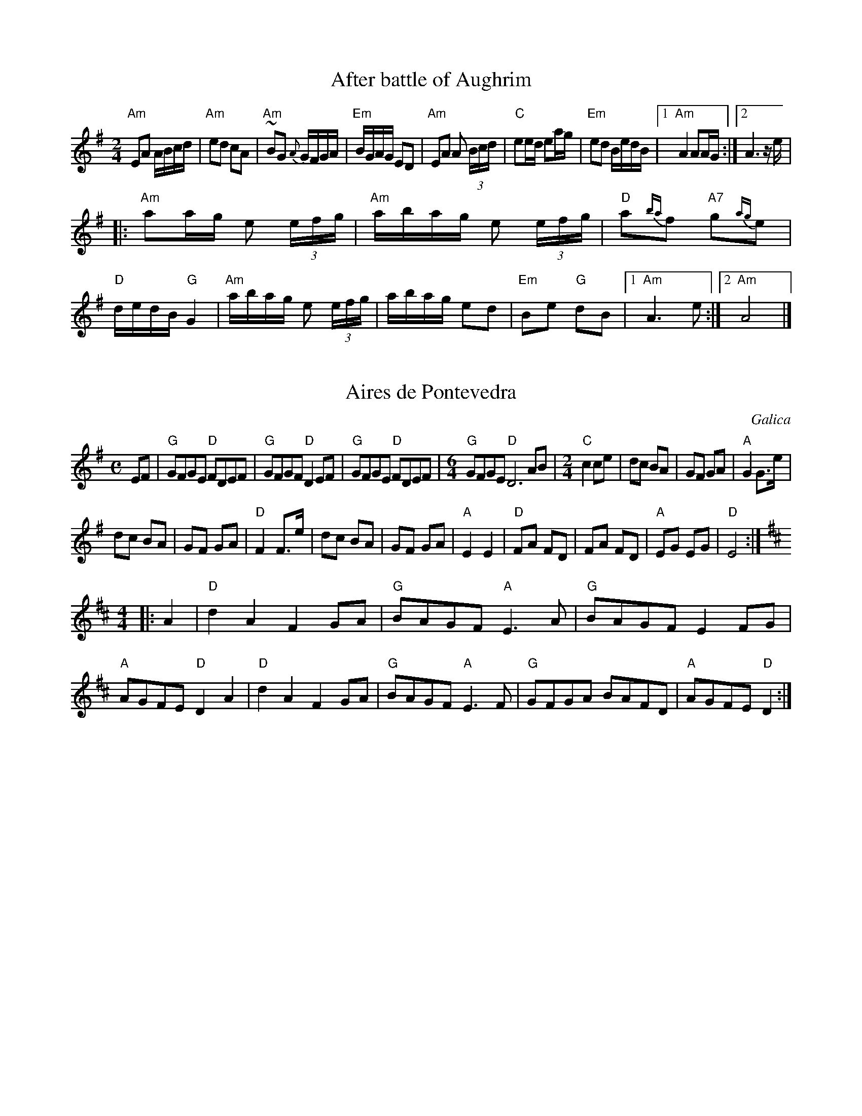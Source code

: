 
X:1
T:After battle of Aughrim
M:2/4
L:1/16
R:Polka
K:ADor
"Am"E2A2 ABcd|"Am"e2d2 c2A2|"Am"~B2G2 {A}GFGA|"Em"BGAG E2D2|"Am"E2A2 A2 (3Bcd|"C"e2ed e2ag|"Em"e2d2 BedB|1"Am"A4 A2AG:|2A6 ze|
|:"Am"a2ag e2 (3efg|"Am"abag e2 (3efg|"D"a2{ba}f2 "A7"g2{ag}e2|"D"dedB "G"G4|"Am"abag e2 (3efg|abag e2d2|"Em"B2e2 "G"d2B2|1"Am"A6e2:|2"Am"A8|]

X:1
T:Aires de Pontevedra
S:Leeds Session
R:reel
O:Galica
M:C
A:Galicia
K:Em
EF|"G"GFGE "D"FDEF|"G"GFGF "D"D2EF|"G"GFGE "D"FDEF|\
M:6/4
"G"GFGE "D"D6AB|\
M:2/4
L:1/8
"C"c2 ce|dc BA|GF GA|"A"G2 G>e|
dc BA| GF GA|"D"F2 F>e|dc BA|GF GA|"A"E2E2|"D"FA FD|FA FD|"A"EG EG|"D"E4:|
M:4/4
K:D
|:A2|"D"d2A2 F2GA|"G"BAGF "A"E3A|"G"BAGF E2FG|"A"AGFE "D"D2A2|\
"D"d2A2 F2GA|"G"BAGF "A"E3F|"G"GFGA BAFD|"A"AGFE "D"D2 :|

X:1
T:Alborada na aldea
T:XA 14
R:alborada
C:Tradicional
S:Música Tradicional Asturiana, (C) Tello & Tito. Asturies, 2001.
A:Asturies
G:Arrg.
Z:Métodu de Xuacu Amieva 14
M:3/8
L:1/8
Q:3/8=72
K:D
|: D>FA|ddd|d2 c|Acc|c3|Bc~B|A3-|A3|F>GA|BBB|B2 A|FAB|A2 ~A|GAG|F3-|F3 :|
|: ABA|F2 D|ABA|F3|DFA|ddd|c2 ~B|A3-|A2 A|d2 A|ABc|d A2|FAB|A2 ~A|GAG|F3-|F3 :|
X: 1
T: Are You Ready Yet?
M: 4/4
L: 1/8
R: reel
K: Emin
|:B2AF EGFE|FDFA dAFA|BAAF EGFE|FGFD ~B3A| |B2AF ~E3G|FDFA dAFA|BAAF EGFE|FGFD ~B3A:|
|:Beed ~e3z|gefa gfeg|fdBA ~B2fB|gBfB edBA| |Beed ~e3f|gefa ~g3z|bage aged|Bgfd ~e3z:|
|:BAGF ~G3B|dBAG FEDF|E2BA (3B^cd eg|e~f3 e2fe| |edBe dBAF|BAGF EFGA|BedB AcBA|GAFA E3z:|
X: 1
T: Arran Boat Song
M: 6/8
L: 1/8
R: jig
K: Edor
|:E3 FE2|B3 cd2|A3 FD2|A2 AF D2| |E3 FE2|B3 cd2|AF3 D2|1 E6:|2 E4 B2||
|:e3 fe2|g3 fe2|d2 dB G2|A2 AF D2| |1 e3 fe2|g3 fe2|dB3 d2|e6:| |2 E3 FE2|d3 BG2|AF3 D2|E6||

X:1
T:Banish Misfortune
M:6/8
L:1/8
R:jig
K:DMix
"D"f2d "C"cAG|"D"Add "C"cAG|"D"F2D DED|"D"FEF "C"GFG|"D"A3 cAG|"D"AGA "C"cde|"D"fed "Am"cAG|"G"Add "D"d2e:|
|:"D"f2d d^cd|f2a agf|"C"e2c cBc|"Am"e2f gfe|"D"f2g agf|"C"e2f gfe|"D"fed "Am"cAG|"G"Add "D"d2e:|
|:"D"f2g e2f|ded cdc|"D"A2A BAG|FAF GED|"C"~c3 cAG|"Am"AGA "C"cde|"D"fed "Am"cAG|"G"Add "D"d2e:|
X: 1
T: Muñeira De Barganaz
M: 6/8
L: 1/8
R: jig
K: Dmin
DEF|:DEF DEF|A2 AA AA|ABA GFE|FED DEF|
DEF DEF|A2 AA AA|ABA GFE|[1D3 DEF:|[2D3 AAA||
|:AFA dcB|A3 AAA|ABA GFE|F2 DA AA|AFA dcB|
A3 AAA|ABA GFE |[1 D3AAA:|[2D3 EFG||
|:AGA BAG|AGF AGF|GFE GFG|A3 EFG|
AGA BAG|AGF AGF|GFE GFE|[1D3 EFG:|[2D3 DEF||
DEF DEF|A2 AA AA|ABA GFE|FED DEF|
DEF DEF|A2 AA AA|ABA GFE|D3 DEF|
DEF DEF|A2 AA AA|ABA GFE|FED DEF|
DEF DEF|A2 AA AA|ABA GFE||
K:G
D2 z BBB|BAB dcB|c2 AA AA|AFA cBA|
B2 G BBB|BAB dcB|c2 AA AA|AFA cBA|
G3 BBB|BAB dcB|c2 AA AA|AFA cBA|
B2 G BBB|BAB dcB|c2 AA AA|AFA cBA||
K:D
G2 A DFA|dcB cBA|BAG AGF|EFG ABc|
dAF DFA|dcB cBA|BAG AGF|EAA GFE|
D2 A DFA|dcB cBA|BAG AGF|EFG ABc|
dAF DFA|dcB cBA|BAG AGF|EAA GFE||
K:Dm
D2 z A2 F|:D2 AA GF|E2 E AAA|ABA GFE|FED A2 F|
D2 AA GF|E2 EA AA|ABA GFE|[1D3 A2 F:|[2D2 z4||
D2 z BBB|BAB dcB|c2 AA AA|AFA cBA|
B2 G BBB|BAB dcB|c2 AA AA|AFA cBA|
G3 BBB|BAB dcB|c2 AA AA|AFA cBA|
B2 G BBB|BAB dcB|c2 AA AA|AFA cBA||
K:D
G2 A DFA|dcB cBA|BAG AGF|EFG ABc|
dAF DFA|dcB cBA|BAG AGF|EAA GFE|
D2 A DFA|dcB cBA|BAG AGF|EFG ABc|
dAF DFA|dcB cBA|BAG AGF|EAA GFE||
K:Dm
D2 z A2 F|:D2 AA GF|E2 E AAA|ABA GFE|FED A2 F|
D2 AA GF|E2 EA AA|ABA GFE|[1D3 A2 F:|[2D2 z4||
X: 1
T: Bushindre
M: 4/4
L: 1/8
R: reel
K: Gmaj
AAAd Aedc|AAAd Aedc|BGGB dGBd|1 cBcd ecce:|2 BccB cBce||!
|:cccA GAcG|AccA GAcG|BBBA GABd|^dee^d =dece:|!
|:^eAce AceA|ceGc eGce|dGBd GBdG|1 ^e=edc Bcde:|2 BccB cBcd||!

X: 1
T:Butterfly, The
M:9/8
L:1/8
Q:120
C:Traditional Arr. Diekoff
R:Slip Jig
N:Second in set with A Fig For A Kiss and Swallowtail Jig
N:Second in set with A Fig For A Kiss and Swallowtail Jig
Z:Donna Diekoff
K:G
|:"G"B2B {Bc}B2A G2A|"G"B2{Bc}B BAB "C"dBA|"G"B2B {Bc}B2A G2A|"G"B2d g2e "C"dBA:|!
|:"Em"B2E G2E"D" {FG}F2D|"Em"B2E G2E "D"{FG}FED|"Em"B2E G2E "D"{FG}F2D|"Em"B2^c d2B "D"AFD:|!
|:"Am7"{Bc}B2B e2f {ga}g3|"Am7"{Bc}B2e {ga}g2e "D"dBA|"Am7"{Bc}B2B e2f {ga}g2a|"Am7"{bc'}b2a {ga}g2e "D"dBA:|

X:1
T:Castle Kelly
R:reel
D:Oisin: Over the Moor to Maggie
Z:id:hn-reel-118
M:C|
K:Ador
A2cA ~A2cA|G2EG ~G2EG|A2cA GAcd|ecdB cAAG|A2cA ~A2cA|G2EG ~G2EG|A2cA GAcd|ecdB cA~A2:|
|:agec d2ed|cAGE ~G3a|agec d2cd|eaag ~a3f|gedc d2ed|cAGE G2EG|A2cA GAcd|1 ecdB cA~A2:|2 ecdB cAAG|]
X: 1
T: The Cat And The Dog
M: 9/8
L: 1/8
R: slip jig
K: Bmin
|: BBB BAB g2e | BBB BAB dBA | BBB BAB g2e | agf g2e dBA :|
Bee efe g2e | Bee efe dBA | Bee efe g2e | agf g2e dBA :| GGG BAB e2d | GGG BAB dBA | GGG BAB e2d | Bee efe dBA :|
B2a ged e2d | B2a ged edA | B2a ged e2d | Bee efe dBA | B2a ged e2d | B2a ged edA | BBB BAB g2e | agf g2e dBA |]
X: 1
T: Chloe's Passion
M: 9/8
L: 1/8
R: slip jig
K: Bmin
|:Bef gaf gee | Bef gee fdd | Bef gaf gee | fdd agf gee :|
|:BBB gfe gaa | BBB gfe fdd | BBB gfe gaa | fdd agf gee :|
|:BBB GBB AAA | BBB GBe Beg | fde faf gee | fdd agf gee :|
|:fge edB eee | fdd dBA BBB |1 fge edB ege | fdd agf gee :|2 ggg fga gee | ABd fdA BBB ||

X:1
T:Condon's Frolics
T:Castletown Conners
R:jig
H:Also played in Bdor, #346, or Edor, #356.
H:Sometimes played with 2nd part first.
D:Paddy Keenan: Port an Phiobaire
Z:id:hn-jig-154
M:6/8
K:Ador
eAB c2d|edc BAG|eAB c2d|e2d eag|eAB c2d|edc BAG|GBd gdB|ABA ABd:|
eaa efg|dec BAG|cBc dcd|e2d efg|eaa efg|dec BAB|GBd gdB|ABA ABd:|

X:1
T:Cooley's
T:Luttrell's Pass
C:Joe Mills, Galway (1938)
R:reel
D:Dubliners: 25 Years Celebration.
D:Noel Hill & Tony Linnane
D:Frankie Gavin & Paul Brock: Tribute to Joe Cooley
Z:id:hn-reel-48
M:C|
K:Edor
"Em"EBBA B2EB|~B2AB dBAG|"D"(3FED AD BDAD|(3FED AD "Bm"BAGF| "Em"EBBA B2EB|~B2AB defg|"D"afge dBAF|1 "Bm"DEFD "Em"E2ED:|2 "Bm"DEFD "Em"E2gf|
|:"Em"eB~B2 eBgf|eB~B2 gedB|"D"A2FA DAFA|~A2FA "Bm"defg| "Em"eB~B2 eBgf|eB~B2 defg|"D"afge dBAF|1 "Bm"DEFD "Em"E2gf:|2 "Bm"DEFD "Em"E2ED|]

X:1
T:Crabs in the skillet
O:Ireland
Z:id:dc-jig-26
M:6/8
R:jig
L:1/8
K:G
E|A3 e2G|A2B c2d|e=fe dcB|edc BAG|A3 e2G|A2B c2e|d^cd gfe|dBG G2:|
|:e|aba agf|gag gfe|def gfe|dBA A2e|aba agf|gag gfe|def gfe|dBG G2:|
|:E|A3 B3|c3 d3|e=fe dcB|edc BAG|A3 B3|c3 e3|d^cd gfe|dBG G2:|
X: 1
T: Cup of Tea
R: Reel
C: traditional Irish
Z: Frank Weber
D: 1977: Frankie Gavin & Alec Finn
D: 1989: Flap: One More Tune to Play
D: 1991: Dalriada Brothers: Farewell to Ireland (1991)
D: 1998: Kieran Hanrahan plays the Irish Tenor Banjo
D: 2000: Liz Carroll: Lost in the Loop
D: 2002: Martin Nolan: Bright Silver, Dark Wood
D: Comhaltas: Fionn Seisi�n 2;
N: Chords: | Em   | Em   | Em   | D   | Em   | Em   | G    | D    :||
N:         | D A7 | D Bm | D A7 | G D | D A7 | D G  | D A7 | G  D :||
N:         | D    | D    | D    | G D | D    | D Em | D G  | A7 D :||
L: 1/8
M: 4/4
K: E dor
"Em"BAGF GEEF | "Em"GEBE GE~E2 | "Em"BAGF GEEF |"D"GEAG FDD2 | "Em"BAGF GEEF | "Em"GEBE GE~E2 | "G"BAGF GABc | "D"dBAG FDD2 :|
K: D maj
"D"d2de "A7"fdec | "D"d2 (3efg "Bm"fB~B2 | "D"d2 (3efg "A7"fdec | "G"dBAG "D"FDD2 | "D"d2de "A7"fdec | "D"dfaf "G"g2fg  | "D"af (3gfe "A7"fdec | "G"dBAG "D"FDD2 :|
"D"FAdA FAdA | "D"FAdA GE~E2 | "D"FAdA FABc | "G"dBAG "D"FDD2 | "D"FAdA FAdA | "D"FAde "Em"fe~e2 | "D"fedc "G"dBAF | "A7"GBAG "D"FDD2 :|

X: 1
T: Danza del oso
T:Bear Dance
M: 2/4
L: 1/8
R: polka
K: Dmaj
|:BEE B/A/|BEE G/A/|BBAG|A3 G/A/|BB A/G/F|GG F/E/D|EG F/E/D|E4:|
|:E/F/G E/F/G|FDD2|E/F/G E/F/G|A3 G/A/|BB A/G/F|GG F/E/D|EG F/E/D|E4:|
X: 1
T: Ryan's
M: 9/8
L: 1/8
R: slip jig
K: Bmin
|:B3 BAB f2A| B3 BAB cBA|B3 BAB f2g|afd edB dBA:|
|:afd def g2f|afd dfe dBA|afd def g2e|fed edB dBA:|
X: 1
T: Dever The Dancer
M: 9/8
L: 1/8
R: slip jig
K: Emin
|BEE BEF G2A|BEE BAG FGA|BEE BEF G2A|Bcd ABG FED:|
|ded cAF G2A|{B}ded def gfe|ded cAF G2A|Bcd ABG FED:|

X:1
T:Drowsy Maggie
S:Eric Foxley
M:C|
R:Reel
L:1/8
K:EDor
"Em"~E2BE dEBE|"Em"~E2BE "D"AFDF|"Em"~E2BE dEBE|1"Em"BABc "D"dBAF:|2"Em"BABc "D"dAFA|
|:"D"d2fd "A7"c2ec|"D"defg "A7"afge|1"D"d2fd "A"c2ec|"G"BABc "D"dAFA:|2 "D"af"C#"ge "B"fd"A"ec|"G"BABc "D"dAFD|]

X:1
T:Fahey's
R:reel
M:4/4
L:1/8
S:Session playing
K:D
E2EF GFGA|Be^dB e2ef|gfeg fedB|1edBA GEFD:|2edBA GEE2|
|:Beee ^geee|~d2Ad BdAd|Beee ^geee|dcde fe ~e2|b2^ab BcdB|d2BA GEFD|E2EF GFGA|Be^dB e4:|

X:1
T:Finish polka
M:2/4
L:1/8
R:polka
K:Bm
B>B Bc|dB Bd|cA Ac|d/c/B/A/ BF|B>B Bc|dB B2|ef/e/ dc|B2B2:|
|:f>d df|ec cd|ef/e/ dc|Bc de|f>d df|ec cd|ef/e/ dc|B2B2:|

X: 1
T:Fisher's Hornpipe
M:4/4
L:1/8
C:Traditional
S:From J&D Donaldson, Bill Holmes
R:Hornpipe
Z:Donna Diekof
K:D
(3ABc|:"D"dAFD "G"GBAG|"D"FDEF "G"GBAG|"D"FDFD "A7"GBAG|"D"FDFA "A7"E2(3ABc| "D"dAFD "G"GBAG|"D"FDEF "G"GBAG|"D"ABcd "A7"cdec|1"D"d2f2 d2 (3ABc:|2"D"d2f2 d2 cd||
"A7"ecAc ecge|"D"fdAd fdaf|"A"ecAc ecgf|"E7"edcB "A"A2A2 | "G"BGDG BdcB|"D"AFDF AFdA|"G"BdcB "A7"AGFE|1"D"D2F2 D2 cd:|2"D"D2F2 D2 (3ABc||

X:1
T:The Gael
T:The last of Mohicans
M:6/8
L:1/8
R:march
K:DMix
B>BB g>fe | f>ed e>cA | B>BB g>fe | f>ed e>cA | d>^cd f>ef | a>ff f>ef | d>^cd f>ef | a>ff f>ef |
g>fg g>fg | a>gg g>fe | f>ef f>ef | a>ff f>ed | e>de e>de | g>fe B>ee | e>de e>de | g>fe f>ed | e6 :|

X:1
T:Galaicea
T:Galaecia
M:6/8
R:jig
K:D
BAB|"Em"G>FE BAB|G>FE E>DE|"C"F>GA A>GA|"Am"BGE BAB|"Em"G>FE BAB|G>FE E>DE|"C"F>GA "D"A>GF|
"Em"EGE BGB|"Em"G>FE BAB|G>FE E>DE|"C"F>GA A>GA|"Am"BGE BAB|"Em"G>FE BAB|G>FE E>DE|"C"F>GA "D"A>GF|
"Em"EGE BEB|"G"d>cB AFD|"C"E>FE BEB|"D"A>FD D>EF|"Em"EGE BGB|"G"d>cB AFD|"C"E>GE "D"F>DF|
"Em"E>GE BEB|"G"d>cB AFD|"C"E>FE BEB|"D"A>FD D>EF|"Em"EGE BEB|"G"d>cB AFD|"C"E>GE "D"F>DF|"Em"E3|]
X: 1
T: Gallagher's Frolics
C: traditional
Z: Frank Weber
N: gelernt von Marcus Eichenlaub, 2007
R: Double Jig
D: 1993: Martin Mulhaire, Seamus Connolly & Jack Coen: Warming Up
D: 1995: Na Connerys: The Session
D: 1995: Joe Burke & Andy McGann: The Funny Reel
D: 1997: Martin Hayes & Dennis Cahill: Lonesome Touch
D: 1999: John Whelan: Come to Dance
D: 1999: Peter & Matt Molloy with Eoin O'Neill: Doolin Point - Best of Diver' Nights 1992-1999
D: 2002: Moving Cloud: Chuckanandy
L: 1/8
K: E min
M: 6/8
D | "Em"~E3 GFE | "Em"BAB dBA | "Em"BdB BAB | "G"GFG "D"AFD | "Em"~E3 GFE | "Em"BAB dBA | "G"BAG "D"FAF | "Em"GEE E2 :||
d | "Em"e2f gfe | "Em"g2a bge | "D"d2e fed | "D"faf gfe | "Em"e2f gfe | "D"dfe dBA | "Bm"BAG "A"FAF | "Em"GEE E2 :||

X:1
T: Garech's wedding
M: 9/8
L: 1/8
R: slip jig
K: Emin
B|:~E3e2BG2B|A2AA2GA2B|~E3G2Be2f|1gfe fedB2e:|2gfe fede2f|
|:g2B BABg2e|f2A AGAf2a|1g2B BABg2e|fdd add fga :|2gfe fed efg|BcB AGFE2|]

X:1
T:Glass of Beer, The
S:Michael Hogan <Michael.Hogan@UNILEVER.COM>, Irtrad-L, 11/97
R:reel
D:Touchstone "The New Land"
M:C|
L:1/8
K:Bm %Se puede transportar hacia abajo manteniendo la tonalidad.
|:fB~B2 fBaB|fB~B2 e2de|fB~B2 ~f3e||1 dfaf e2de:|2 dfaf ~e3c |:~d3e ~f3e|defd edBA|~d3e ~f3e|1 dfaf ~e3c:|2 dfaf edba||
"Fine"[|fB~B2 fBaB|fB~B2 e2de|fB~B2 ~f3e|dfaf e2de|fB~B2 bBaB|fBeB fede|fB~B2 ~f3e|dfaf e4|]

X:1
T:Gravel walk
R:Reel
D:Paddy Glackin: Ceol ar an bhFidil le Paddy Glackin.
D:Matt Molloy: Stony Steps.
Z:The last part is sometimes singled. Cf Jenny's Chickens, #75
Z:id:hn-reel-60
M:C|
L:1/8
Q:1/4=200
K:G % A dorian
A2eA BAeA|A2eA BAGB|A2eA  (3Bcd ef|gedc BAGB:|
|:A2aA gAfA|A2eA BAGB|1 A2aA gAfa|gedc BAGB:|2 ABcd efga|gedc BAGB |:cAAG ~A3B|cA~A2 dBGB|cAAG A2ef|gedc BAGB:|
|:c2gc acgc|c2ec BAGB|c2gc acga|gedc BAGB| c2gc acgc|c2dc BAGB|1 ABcd efga|gedc BAGB:|2 Aa~a2 agef|gedc BAGB|]

X:1
T:Handsome Sally
R:reel
D:Matt Molloy: Stony Steps
Z:id:hn-reel-757
M:C|
K:Edor
~E2BE ~E2BE|~E2BE AFDF|~E2BE GBdB|1 AFDE FEED:|2 AFDE FEE2|
|:fedB ~A3z|fedB AFD2|~e3f gfef|1 dBAG FDD2:|2 dBAG FEDF|]

X:1
T:Harvest home
T:BF13.012
M:2/2
L:1/8
Q:160
S:J.Lishman(?)MS,c1825,Lakes,Browne Coll.
R:hornpipe
O:Inglaterra
A:Lakes
Z:vmp.Cherri Graebe.
K:D
(FE)|DAFA DAFA|defe dcBA|eAfB gBfB|edcB AGFE|DAFA DAFA|defe dcBA|eAfB gBec|d2g2d2:|
|:f2|eAAA fBBB|gBBB aBBB|eAfB gBfB|edcB AGFE|Addd cdec|Addd cdec|dfed cABc|"!"d2g2d2 ||
W:Last bar missing from ms. CGP. |]
X:2
T:The Home Ruler
M:4/4
L:1/8
R:hornpipe
Z:Devin McCabe
K:D
"D"D2FA DAFA | dfed "G"BcdB | "D"~A2AB AFDE | EFED BDAB| "D"D2FA DAFA | dfed "G"BcdB | "D"~A3B AFDF |1 E2D2 D2AF :|2 E2D2 D2 (3ABc |
|:"D"d2fA defg | "D"ad"G"bd "D"afed | "Em"efed BA (3Bcd | "D"f2ed "A7"BdAB |\
"D"d2fA defg | "D"ad"G"bd "D"afed | "Em"efed BAdB |1 "A7"AFEF "D"D2 (3ABc :|2 "A7"AFEF "D"D2AF |]

X:1
T:Branle des chevaulx
T:Horses bransle
T:Branle de los caballos
R:Bransle
M:16/2
L:1/4
K:G
G>ABBcBAcBAGFE2D2|G>ABBcBAcBAGFG2G2:|]|:dc/B/AA/B/cB/A/GBAGFGA2A2|
dc/B/AA/B/cB/A/GBAGGFG2G2:|]|:BA/G/BA/G/FGA2DEFGABAG|BA/G/BA/G/FGA2DEFGGFG2:|

X: 1
T: Humours Of Whiskey
M: 9/8
L: 1/8
R: slip jig
K: Bmin
|:"G"gfe "Bm"fBB fBB|"G"gfe "Bm"fBB "A"fga|"G"gfe "Bm"fBB fBB| "A"agf efd cBA:|
K:Dmaj
|:"D"d2e fdf "A"ecA|"D"d2e fed "G"gfe|"D"d2e fdf "G"efg| "A"agf efd cBA:|


X:1
T:I buried my wife and danced on top of her
M:6/8
L:1/8
R:jig
Z:id:hn-jig-88
K:Dmix
DED F2G|AdB cAF|~G3 cAG|~F3 GEA|DED F2G|AdB cAF|~G3 cAG|AFD D3:|
|:d2e fed|faf gfe|d2e fed|dcA dcA|d2e fed|faf gfe|dcA BAG|AFD D3:|

X: 1
T:Irish Washerwoman
M:6/8
L:1/8
Q:180
C:Traditional
S:OO 317
R:Jig
K:G
|:"G"BGG DGG|"G"BGB dcB|"Am"cAA FAA|"Am"cAc edc|\
"G"BGG DGG|"G"BGB dcB|"D"cBc Adc|1"G"BGG G2d/2c/2:|2"G"BGG G2f|
|:"G"gfg GBd|"G"gfg bag|"D"aff dff|"D"afa agf|\
"C"egg "G"dgg|"C"cgg "G"Bgg|"D"cBc Adc|1"D"BGG "G"G2f:|2"D"BGG "G"G2d/2c/2|

X:1
T:Italienischer Walzer
R:Waltz
S:K.Bauer CD Transkription?
Z:abc transcription Simon Wascher
N:please mail errors to simon.wascher@chello.at
M:3/4
L:1/8
K:Bm % transpuesto desde Gm
BA Bc de|f2d2B2|gf ef gb|f2d2B2|ed ce dc|dc Bd cB|1c2e2d2|c2c4:|2F2d2c2|B2B4|
|:fd Bf dB|fd Bf dB|gd Bg dB|gd Bg dB|F2FF/G/ AB|(3cBc (3dcd (3ede|1f2dcde|c2c4:|2d2dcBA|B2B4|]

X:1
T:Jackie Coleman's
R:reel
Z: id:dc-reel-143
M:C
L:1/8
K:D Major
B|"D"AFF2 EFDE|F2AF BFAF|"Em"E2BE dEBE|"A"ABde "G"fedB|"D"AFF2 EFDE|F2AF BFAF|"Em"E2BE dEBE|"A"ABde "D"fdd:|
e|"D"fddc dfag|fddc dfaf|"A"eA~A2 eAfA|eA~A2 efge|"D"fddc dfag|fddc dfaf|"G"g2gf gbag|"A"faeg "D"fdd:|
X: 1
T: Jenny Dang The Weaver
M: 4/4
L: 1/8
R: reel
K: Dmaj
|:dA (3AAA AFAB | dA (3AAA f2ef | dB (3BBB BABd | ABde faef:|
|:d2fd efge | defd e2dB | d2fd efge | aA (3AAA f2ef:|
X: 1
T: Jimmy Batty's
M: 4/4
L: 1/8
R: reel
K: Dmaj
|: dFFB AFEF | ~D2DF ADFA | BEEE Bdef | gefd edBc | dFFB AFEF | ~D3F ADFA | BEEE (3Bcd ef |1 gdec d2fe :|2 gdec ~d4 ||
|: ~A3B AF F2 | ABde ~f2ed | Beed ~e3f | ~g2fd ed (3Bcd | ~A2 AB AF ~F2 | ABdB ~f2ed | Beed BcdB |1 AFEF D2BD :|2 AFEF DFAB ||
X: 1
T: John O'Groat's House
M: 4/4
L: 1/8
R: reel
K: Amix
|:Adde ffed|cAeA cdeA|Adde fded|Adcd ecd2:|
agfa gbag|fdad cdea|agfa gbag|fded cdd2|\
agfa gbag|fdad cdec|Adde fded|Adcd ecd2||

X:1
T:John Ryan's
R:Polka
Z: id:dc-polka-14
M:2/4
L:1/8
K:D Major
"D"dd "G"B/c/d/B/|"D"AF AF|dd "G"B/c/d/B/|"D"AF ED|\
"D"dd "G"B/c/d/B/|"D"AF Ad/e/|fd "A7"ec|"D"d2 d2:|
"D"fd de/f/|"G"gf ed/e/|"D"fd A3/2d/|f(a "A7"a)>g|\
"D"fd de/f/|"G"gf ed/e/|"D"fd "A7"ec|"D"d2 d2:|
X: 286
T:Katyusha
C:anon.
O:Russia
Z:John Chambers
F:http://www.abc-notation.com/abcs/ka/katyusha-em/katyusha-em-1.abc
%Posted by Nov. 8th 1999 at ABC-users John Chambers in reply to Ian Hall (see above)
M:2/4
L:1/8
K:Bm
"Bm"B3c | d3B | dd cB | "F#7"c2F2 | c3d | e3c | ee dc | "Bm"B4 |: "Bm"f2"G"b2 | "D"a2"B7"ba | "Em"gg fe | "Bm"f2 B2 | "Em"zg2e | "Bm"f3d | "F#7"ee dc | "Bm"B4 :|

X: 1
T:Kid On The Mountain
M:9/8
L:1/8
Q:120
C:Traditional
S:O 85
R:Slip Jig
Z:Second in set with Rocky Road to Dublin
K:Em
|:"Em"EDE "D"FEF "Em"G2 F|"Em"EDE "D"BcA BGD|"Em"EDE "D"FEF "Em"G2 A|"D"BAG FAG FED:|
|:"G"BGB "D"AGF "G"G2 D|"G"GAB "D"dgf dBG|"G"BAB "D"AGF "G"G2 A|"D"BAG FAG FED:|
|:"Em"gfg eBe e2 f|"Em"gfg "D"efg afd|"Em"gfg efe e2 a|"D"bag fag fed:|
|:"Em"eBe e2 f gfg|"Em"eBe "D"efg  afd|"Em"eBe e2 f g2 a|"D"bag fag fed:|
|:"G"edB "D"dBA "G"G2 D|"G"GAB "D"dge dcA|"G"edB "D"dBA "G"G2 A|"D"BAG FAG FED:|

X:1
T:King of the Fairies
S:Kevin Briggs
M:C|
L:1/8
R:Set Dance
K:Em
B,2|"Em"EDEF GFGA|BcBA GFGA|BEE2 EFGE|"D"FGFE D2B,2|"Em"EDEF GFGA|BAGB "D"dedc|"Em"B2E2 "D"GFED|"Em"E6:|
|:B2|"Em"E2EF G2GA|"Em"B2B2 GFGA|"Em"B2E2 EFGE|"D"FGAF D2B,2|"Em"EDE"D"F "C"GFGA|"G"BAGB d2dc|"Em"B2E2 "D"GFED|"Em"E4 E2:|
B2|"Em"efed B2B2|"Em"efed B2g2|"D"fgaf d2g2|"D"fgaf d2ga|"G"b2gb "D/F+"a2fa|"Em"g2eg "D"f2df|"C"e2ef "B7"gfed|"C"e2ef "B7"g2g2|
"Em"efed B2B2|"Em"efed B2B2|"G"dcBA "Am"cBAG|"D7"FGAF D2EF|"G"GFGA BABd|"C"edef g2e2|"G"dcBA "B7"BAGF|"Em"E4 E2|]
X: 1
T: Ladies Pantalettes, The
M: 4/4
L: 1/8
R: reel
K: Gmaj
(3Bcd cA ~G3c|AF~F2 DF~F2|BdcA G2ge|fdcA BG~G2:|
fgaf g2fg|afag fdde|fgaf g2ag|fdcA BGG2| fgaf g2fg|~a3g fdde|~f3g ~a3g|fdcA d2cA|

X: 1
T: Ladies Step Up To Tea
M: 9/8
L: 1/8
R: slip jig
K: Ador
|:A2E EDE c2A|A2B c2d ecA|A2E EDE c2A|B2G G2B dBG :|
|:A2e e2d e2c|A2B c2d ecA|A2e e2d efg|B2G G2B dBG|\
A2e e2d e2c|A2B c2d efg|agf gfe dcB|def gfe dcB||


X:1
T:Lord Mayo
C:David Murphy
Z:Origianlly a harp tune. David Murphy was harper to Lord Mayo
E:12
I:speed 325
R:march
M:2/4
K:G
A2G2 A2B2|e4 edBd|e2A2 A2BA|GAGF E2D2|A2G2 A2Bd|e3f g3f|e3f gdBG|A8:|
|:a4 gega|b4 b2ag|e2d2 deg2|G3A G2E2|1 a4 gega|b4 b2ag|e2d2 deg2|a8:|2 A3B d3B|AGAB g4|e3f gdBG|A8|]
X: 1
T: Lumsden's Rant
M: 4/4
L: 1/8
R: reel
K: Amix
|:e|A2c2 BAAB|Acfc eeef|A2c2 BAAB|\
acBA BBBc|A2c2 BAAB|Acfc eeef|eaaf ecce|aAcB A3:|
|:e|a2A2 feef|Aacf eeef |a2A2feef|\
ecBA BBBe|a2A2 feef|Aacf eeef|eaaf ecce|aAcB A3:|
|:e|aAca aeef|aAca eeef|aAca aeef|\
ecBA BBBe|aAca aeef|aAca eeef|eaaf ecce|aAcB A3:|

X:1
T:Maggie in the woods
T:Knocknaborough Polka
M:2/4
L:1/16
C:Trad
R:Polka
K:D
|:G2D2 G3A|B2d2 e4|d2B2 BAGA|B2A2 A4|G2D2 G3A|B2d2 e4|d2B2 A2BA|G4 G4:|
|:g2f2 e2d2|e2f2 g2e2|d2B2 BAGA|B2A2 A4|g2f2 e2d2|e2f2 g2e2|d2B2 A2BA|G4 G4:|

X:1
T:Maggie's pancakes
T:The rainbow tune
R:reel
M:4/4
L:1/8
Q:1/4=200
K:D
fBB2 fgfe|dBAB GBdB|cAAd AAec|afdB ecAc|dBB2 fgfe|dBAB GBdB|cAdc ecA2|afec B4:|
|:f2dB GBdB|caec dBB2|f2dB GBdB|caec Bcde|fdd2 fgfe|dBAB GBdB|cAdA eAA2|afec B4:|
X: 1
T: Man of the House
T: Crossing the Shannon
C: traditional Irish
R: Reel
Z: Frank Weber
N: gelernt von Garifin CD
D: 1995: Arcady: Many Happy Returns
D: 1998: Anam: Riptide
D: 2002: Brendan Begley: It Could be a good Night yet - O�che go Maidean
D: 2003: The Chieftains: Further Down the Old Plank Road
D: 1998: Cian: Three Shouts from a Hill
D: 2003: Philip Duffy: Killin' Clocks
D: 1997: Garifin: Rough Land
D: 2004: Hugh & Colm Healy: Macalla na h�ige
D: 2007: Itchy Fingers: Out on the Ocean
D: 2002: Liz & Ivonne Kane: The Well-Tempered Bow
D: 1983: Paddy Keenan: Poirt An Phiobaire
D: 2004: Claire Keville, John Weir & Eithne Ni Dhonaile: An Tri is a Rian
D: 1998: Donal Lunny: Coolfin
D: 2000: Donal Lunny: Journey
D: 2008: Billy McComiskey: Outside the Box
D: 2004: John & Catherine McEvoy: The Kilmore Fancy
D: 1997: The Best of Joe and Antoinette McKenna
D: 1995: Na Connerys: The Session
D: 1996: Liam Connor & Lisa Aherne: The Awakening
D: 1995: James Kelly & Paddy O'Brien: Trad. Music of Ireland
D: 2000: Pat Connor: The Green Mountain
D: 1999: Tim O'Shea: Fair Dawning
D: 1999: Dale Russ & Finn MacGinty: North Amerikay
D: 1999: John Whelan: Come to Dance
D: 2003: Paddy Keenan & Tommy O'Sullivan: Irish Folk Festival 2003: The Road to Tradition
L: 1/8
K: E min
M: 4/4
"Em"E2BE GABG | "Em"~E2BE "D"AFDF | "Em"E2BE "C"GABc | "Bm"dBBA "Em"BEED :|
"Em"efge "D"fgaf | "C"gfed  "Bm"eBB2 | "Em"efge "D"fgaf | "C"gfed "Em"Beed |\
"Em"efge "D"fgaf | "A7"gfed  "D"efga | "G"bgaf "C"gfed | "Bm"eBBA "Em"BEED |]

X: 1
T:Mary Willie's
R:slide
M:6/8
L:1/8
K:D
|: A | "D"d2 e f2 e | dcd "Em"B2 B | "A7"g2 A cBA | "A"e2 A cBA |"D"d2 e f2 e | dcd "Em"B2 B | "A7"g2 A cBA | "D"d3 d2 :|*
|: A | "D"d2 e f2 a | baf a2 f | "A"e2 A cBA | e2 A cBA |"D"d2 e f2 a | baf a2 f | "A"e2 A cBA | "D"d3 d2 :|

X:1
T:Mayor Harrison's Fedora
R:reel
H:sometimes called "Major Harrison's Fedora", but Harrison was
H:Mayor of Chicago, not a Major.
D:Matt Molloy & Sean Keane: Contentment is Wealth
D:Donal Lunny: Live at the National Concert Hall.
Z:id:hn-reel-169
M:C|
K:Edor
GBEG B2AF|GFGA BdAG|FADF ADFA|d2cd BAGF|\
GBEG B2AF|GFGA BABc|dedB AGFA|1 GEFD ~E3F:|2 GEFD ~E3z||
|:Beed ~e3f|g2fg edBA|(3FGA Bc d2 (3ABc|dfaf gfed|\
Beed ~e3f|g2fg edBc|dedB AGFA|1 GEFD ~E3z:|2 GEFD ~E3F||
|:~G3F GABc|dAAG FAD2|Beed efge|fedf edBc|d3B ~A3F|GFEF GABc|dedB AGFA|GEFD ~E3F:|

X:1
T:Merry blacksmith
R:Reel
S:FTB 1/16, via EF
M:4/4
K:D
A2|"D"d2dA BAFA|"D"ABdA BAFA|"D"ABde "Bm"f2ed|"Em"Beed "A7"egfe|"D"d2dA BAFA|"D"ABdA BAFA|"G"ABde "A7"fdec|"D"dBAFD2:|
fg|"D"a2ag f2fe|"D"d2dA BAFA|"D"ABde "Bm"f2ed|"Em"Beed "A7"egfe|"D"abag fgfe|"D"d2dA BAFA|"G"ABde "A7"fdec|"D"dBAF D2:|

X:1
T: Mna na h-Eireann
T: Women of Ireland
M: 4/4
L: 1/8
R: barndance
K: Dmaj
"Em"EEF G d4|d"E"edc "A"E4|EF "Em"G2 FG E2|"A"E6 z2|"Em"EEF G d4|d"E"edc "A"E4|EF "G"G2 FG "A"A2|A6 z2|\
G"D"FA "Bm"D D4|z "Bm"DD d d4|e"G"fed BA B2|B6 AG|F"Em"E d4 de|"A"dcA "G"B4 E|E2 DC "D"D4||

X:1
T:Morning dew
C:Tradicional
O:Irlanda
R:Reel
Q:200
M:C
L:1/8
K:EDor
"Em"E2EB BAFD|EBEB "D"ADFD|"Em"E2EB BAFA|"Bm"BcdB "D"ADFA:|"Em"B2eB fBeB|"Bm"B2dB "D"ADFD|"Em"B2eB fBec|"Bm"dcdB "D"ADFA|"Em"B2eB fBeB|"Bm"B2dB "D"ADFA|
"Em"(3Bcdef "C"gfge|"Bm"dcdB "D"ADFA||"Em"B2GB FBEB|B2dB "D"ADFD|"Em"B2GB FBDB|"Bm"dcdB "D"ADFA|"Em"B2GB FBEB|B2dB "D"ADFA|"Em"BAGF "C"EFGA|"Bm"BcdB "D"ADFD|]
"Variación:"
"Em"E3B BAFA|"Em"EBEB "D"AGFD|"Em"E3B BAFA|1"G"BddB "D"AGFD:|2"G"BddB ADFA||"Em"B2eB fBeB-|B2dB "D"ADFA|"Em"B2eB fBeB|"G"dcdB "D"ADFA|
"Em"B2eB fBeB-|B2dB "D"ADFA|"G"(3Bcdeg "D"fdec|"Bm"dcdB ADFA|:"Em"BAGF EFGA|BEGB "D"ADFA|"Em"BAGF EFGA|1"G"BddB "D"ADFA:|2"G"BcdB "D"AGFD|]
"Variación:"
B2EB GBEB|1~B2EB GBEB|BcdB ADFA:|2BAGF EFGA|BcdB ADFA|:~E3B BAFD|~E3B ADFD|~E3B BAFA|BcdB ADFA:|
|:B2eB fBeB|~B2dB ADFA|1B2eB fBeB|dcdB ADFA:|2(3Bcdeg fdec|dcdB ADFA|]
"Variación:"
BEGF EFGA|BEGB ADFA|1BEGF EFGA|BAdB ADFA:|2BAGF EFGA|BAdB ADFD|:~E3B BAFD|EBGB ADFD|
~E3B BA(3FAc|1BAdA ADFD:|2BAdB ADFA||:B2eB fBeB|~B2dB ADFA|1Bdeg fdec|dcdB ADFA:|2(3Bcdeg fdec|dcdB ADFA|]

X:1
T:Morrison's
T:Stick Across the Hob, The
R:jig
Z:id:hn-jig-30
M:6/8
K:Edor
~E3 ~B3|EBE AFD|~E3 BAB|dcB AFD|~E3 BAB|EBE AFD|~G3 FGA|dAG FED:|
Bee fee|aee fed|Bee fee|a2g fed|Bee fee|aee fed|gfe d2A|BAG FED|
Bee fee|aee fed|Bee fee|faf def|~g3 gfe|def g2d|edc d2A|BAG FED|]
"Variaciones de la 1ª parte:"
EBE BEB|EBE AFD|EDE BAB|dcB AFD|EBE BEB|EBE AFD|~G3 FGA|dAG FED:|
~E3 ~B3|~E3 AFD|~E3 BAB|dcB AFD|~E3 BAB|~E3 AFD|~G3 FGA|dAG FED:|

X:1
T:Mother's Delight
R:reel
N:PARECIDA A LA VERSIÓN DE FLEADH
S:Paul O'Shaughnessy
Z:Juergen.Gier@post.rwth-aachen.de
M:C|
L:1/8
K:EDor
"Em"G2GE "D"~A3F|"Em"GFGA "D"AFDF|"Em"Eeed efgf|efde "Bm"BcdB|"Em"Beed BABc|"D"dcdA "Bm"FDDF|"Em"Eeed BABc|"D"dBAF "Em"FEEF:|
|:GBeB GEEG|"D"FAdA "Bm"FDDF|"Em"GBeB GEEG|"Bm"FEDF "Em"EDEF|GBeB GEEG|"D"FAdA "Bm"FDFD|"Em"GBAF GFED|"G"DGFG "Em"EDEF:|

X:1
T:Mrs. Crotty's Christening
R:reel
D:John Williams
Z:id:hn-reel-756
M:C|
K:D
d3A BAFA|~A2dA BAFA|BEED E4|(3Bcd ef gfef|dedA BAFA|~A2dA BAFA|BEED E4|1 (3Bcd ef d4:|2 (3Bcd ef d2Ad|
|:d2Ad d2Ad|d2ef gecA|d2Ad d2FA|1 B2AF GFEF:|2 B2AF E4|]

X:1
T:Muiñeira de Chantada
C:Tradicional
O:Galicia
M:C
L:1/8
R:muiñeira
K:D
N: ad libitum
A8|d/c/B/A/ c/B/A/G/ B/A/G/F/ A/G/F/D/|G/F/E/D/ F/E/D/C/ E/D-HD2 A/||
M:6/8
K:F
|:D3 EFG|A3- A2A|BGA B2A|A3 E3|E3 FGA|B3- BAG|ABA GFE|F2E D2A|
D3 EFG|A3- A2A|BGA d2c|c3 B3|B^cd E2d|d3 A3|ABA GFE|1D3-D2A:|2D3 d2c|
K:D
|:A2B c2A|B3 A2G|E2F G2A|F2D d2c|A2B c2A|B3 A2G|E2F G2A|1D3 d2c:|2D3- DdA|
|:c2B2FD|B2A2FD|A2G2DC|B2A2dA|c2B2FD|B2A2FD|A2G2EF|1D3- DdA:|2D6|]

X:1
T:Muiñeira de Lugo
R:muiñeira
O:Galicia
B:Xose Luis Foxo- Os segredos da Gaita
Z:Transcrito por Antonio-Nil
C:Trad.
M:6/8
K:AMix
dc |:A4dc|A4dc|A>BA G>FG| B2A2dc| A4dc|A4dc| A>BA G>FE |1 D4dc :|2 D3F2F||
|:F2GA>GF|E3G2G|G2ABAG|F3F2F|F2GA>GF|E3G>AG |F>GF E>FE |1 D3F2F :|2 D2 |]
X: 1
T:Muineira De Poio
M:6/8
L:1/8
R:jig
K:Cmaj
f|fef d2f|ede c2e|dBd cAc|dBG G2e:|
|:fef d2f|ede ~c3|~d3 cAc|dBG G3:|
fef Acf|ede Gce|dBd cAc|dBG G3||
K:Gmaj
|:ced Bdc|AcB ~G3|dBd cBc|dBG ~G3|ced Bdc|AdB G3|edB dcA|G3 G3:|
|:cAF FAF|dBG GFG| edB dcF|A2G GBG|cAF FAF|dBG GFG|edB dcA|G3 GBG:|
X: 1
T:Muineira De Poio
M:6/8
L:1/8
R:jig
K:Gmaj
c|cBc A2c|BAB G2B|AFA GEG|AFD D2B
%Warning : No repeat expected, found :|
:|
|:cBc A2c|BAB ~G3|~A3 GEG|AFD D3:|
cBc EGc|BAB DGB|AFA GEG|AFD D3||
K:Dmaj
|:GBA FAG|EGF ~D3|AFA GFG|AFD ~D3|GBA FAG|EAF D3|BAF AGE|D3 D3:|
|:GEC CEC|AFD DCD| BAF AGC|E2D DFD|GEC CEC|AFD DCD|BAF AGE|D3 DFD:|
X: 1
T: Muineira De Poio
M: 6/8
L: 1/8
R: jig
K: Fmaj
B|BAB G2B|AGA F2A|GEG FDF|GEC C2A||:BAB G2B|AGA ~F3|~G3 FDF|GEC C3:|BAB DFB|AGA CFA|GEG FDF|GEC C3||
K: C
|:FAG EGF|DFE ~C3|GEG FEF|GEC ~C3|FAG EGF|DGE C3|AGE GFD|C3 C3:|
|:FD=B, =B,D=B,|GEC C=B,C| AGE GF=B,|D2C CEC|FD=B, =B,D=B,|GEC C=B,C|AGE GFD|C3 CEC:|

X:1
T:Muiñeira do Areal
S:E.P.Band
R:muiñeira
O:Galicia
M:6/8
A:Galicia
K:G
GBd|cAF FAe|dBG GBg|fdf ece|dBG GBd|cAF FAe|dBG GBg|fed cBA|1 G3:|2g6|z6|z3|:GBd|g2ge fgf|
e2e cde|f2f efe|e2 d4|d6|z3:|Bcd|e2e ded|c2A f2e|ded cBc|e2 d4|d6|z3Bcd|e2e ded|c2A f2e|ded cBA|G3|]

X:1
T:Musical Priest, The
T:El cura músico
R:reel
D:Matt Molloy: Stony Steps.
Z:id:hn-reel-44
M:C
K:Bm
FBBA BcdB|cBAf ecBA|FBBA BcdB|1 cBAc ~B3A:|2 cBAc ~B3c|
|:d2dc dfed|(3cBA eA fAeA|dcBc defb|afec ~B3c:|
|:dB~B2 bafb|afec ABce|dB~B2 bafb|1 afec ~B3c:|2 afec ~B3A|]

X:1
T:O'Keefe's polka
R:polka
O:Ireland
M:2/4
K:Bm
Bc|\
d2B2 b2B2|d2e2 fafe|1 d2B2 b2B2|cBAc e2fe :|2\
d3e fed2|B6 ::
d2|\
f2af b2a2|f2e2 fafe|1 d2B2 b2B2|1 cBAc e2 :|2\
d3e fed2|B6 :|

X:22
T:O'Keefe's
Z: id:dc-slide-23
R:slide
M:6/8
L:1/8
K:A Dorian
A2e e2d|BAB d2B|A2e e2d|B2G GAB|A2e e2d|BAB d3|BAB d2e|B2A A3:|
|:e2a a2b|a2g e2d|e2a a2b|a2g e2f|g3 gfe|dBA G3|BAB d2e|B2A A3:|


X: 1
T: Old Favourite, The
M: 6/8
L: 1/8
R: jig
K: G
B3 BAB|dBA G2B|ded d2 B|ded B3|B3 BAB|dBA G2B|ded cBA|1 G3 G2A:|2 G3 GBd|
|:~g3 ~f3|~e3 edB|ded d2 B|ded B2d|~g3 ~f3|~e3 edB|ded dBA |G3 GBd:|
"variaciones:"
B3 BAB|dBA ~g2B|ded ded|ded B2A|B3 BAB|dBA G2B|ded cBA|1 G3 GAA:|2 G3 GBd|
|:~g3 ~f3|~e3 edB|ded ded|ded B2d|~g3 ~f3|~e3 edB|1dge dBA |G3 GBd:|2 G3 GAA||

X:1
T:O son do ar
C:Bieito Romero Copo
O:Galicia, España
R:jig
Z:Transcrito por Manuel Domínguez López desde fotocopia del original
M:6/8
L:1/8
Q:138
K:D
"Em"G>FG "D"A>GA|"G"B>AG "Em"E>GB|"D"d>ed "A"c>dc|"Bm"c>BA BEF|"Em"G>FG "D"A>GA|"G"B>AG "Em"E>GA|"B"G>FE "D"D>EF|"Em"E3EF:|
|:"Em"E2F "D"D2"D/B"F|"Em"E>FG "D"A>GF|"Em"E2F "D"D2"D/B"F|"Em"FE>"D"D "Ebm"E B/A/G/F/|"Em"E2F "D"D2"D/B"F|"Em"E>FG "D"A>GF|"Em"G>FE "D"F>E"D/B"D|"Em"E4"Em"B/A/G/F/:|
|:"Em"E2F "D"D2"D/B"F|"Em"E>FG "D"A>GF|"Em"E2F "D"D2"D/B"F|"Em"FE>"D"D "Ebm"E B/A/G/F/|"Em"E2F "D"D2"D/B"F|"Em"E>FG "D"A>B=c|"Em"B>AG "Db"F>G"D/B"F|"Em"E6:|
|EFG EFG|BGE BGE|DEF DEF|AFD AFD|EFG EFG|BGE BGE|B=cB AGF|ABA GFE|GAG FED|FGF E3|
|E2F G2A|BGE BGE|D2E F2G|AFE AFE|E2F G2A|BGE BGE|B=cB AGF|ABA GFE|GAG FED|FGF E3|]

X:1000
T:O son do
C:Bieito Romero Copo
O:Galicia, España
B:Francis O'Neill: "The Dance Music of Ireland" (1907) no. 222
R:jig
Z:Transcrito por Manuel Domínguez López desde fotocopia del original
M:3/8
L:1/8
Q:138
K:Dm
DE|]"$""Dm"F>EF|"C"G>FG|"F"A>GF|"Dm"D>FA|"C"c>dc|"G"=B>cB|"Am"=B>AG|
A DE|"Dm"F>EF|"C"G>FG|"F"A>GF|"Dm"D>FG|
"Bb"F>ED|"C"C>DE|1"Dm"D3|"Dm"D- "S.A."DE:|2"Dm"D3|"Dm"D- "S.A."A/G/F/E/|
|:"Dm"D2E|"C"C2"C/A"E|"Dm"D>EF|"C"G>FE|"Dm"D2E|"C"C2"C/A"E|"Dm"ED>"C">C|"Dm"D A/G/F/E/|
"Dm"D2E|"C"C2"C/A"E"a Coda"||"Dm"D>EF|"C"G>FE|
"Dm"F>ED|"C"E>D"C/A"C|1"Dm"D3-|"Dm"D "S.A."A/G/F/E/:|2"Dm"D3-|"Dm"D D"S.A."E"D.S. a Coda"|
||"Coda""Dm"D>EF|"C"G>AB|"Dm"A>GF|"C"E>F"C/A"E|"Dm"D3-"D4/5"|"Dm"HD3|]

X: 1
T:Paddy Rafferty's Favourite
R:reel
S:Mike and Mary Rafferty
N:after Charlie Harris' reel.
Z:lesl
M:C|
N:Posted to the woodenflute mailing list, July 2002
K:G
|:GEdB c3e|dGBG AGEA|GEdB c2ce|1 dGBG A{c}AGE:|2 dGBG A{c}AG2|
Bddg egde|gdBG AGEz|Bddg egdB|GABG A{c}AG2|\
Bddg e{g}ede|gdBG AGEz|Bddg ezdB|1 GABG A{c}AGE:|2 GABG A{c}AGF|G8||

X:1
T:Pat Tuohy's
S:Trad, arr. Paddy O'Brien
R:reel
E:9
I:speed 350
M:C|
K:EDor
A2|"Em"BEE2 "Em"BAFE|"Bm"~D2FD "D"ADFA|"Em"BE~E2 "D"BAFA|"Em"Bdeg "Bm"fded|"Em"BEE2 "Em"BAFE|"Bm"~D2FD "D"ADFA|"Em"BE~E2 "D"BAFA|"Em"Bdeg "Em"fe e|
d|"Em"~e2 ge "Em"Bege|"Bm"defg "D"agfg|"Em"~e2 ge "Em"Bege|"D"defa "Em"geed|"Em"~e2 ge "Em"Bege|"Bm"defg "D"~a2 ga|"Em"bgaf "Em"gfed|"Em"Bdeg "Em"fe e2|]
X: 1
T: Peter Byrne's
M: 6/8
L: 1/8
R: jig
K: Dmix
D3 AFD | c2 A BAG | A3 AFD | c2 A BGE |\
EDD AFD | cAA BAG | A3 cde |1 dcA AGE :|2 dcA AGA ||
|: d2 A cde | dcA AGE | c2 A cde | dcA AGE |\
EDD cde | dcA AGE | c2 d fed | c2 A BGE :|

X:1
T:Pigtown
T:Pigtown Fling
R:reel
D:Music at Matt Molloy's
Z:id:hn-reel-232
M:C|
K:Em
G2ge d2ed|Bdge dBAB|G2ge d2ed|B2Ac BE~E2:|
|:Beed e2fe|dfaf gfed|Beed e2fe|1 dfaf ~g3d:|2 dfaf gfed|]

X:1
T:Raggle Taggle Gypsy
M:C
L:1/8
R:unknown
K:Bm
"Em"(BA)|G2E2 E2BA|G2F2E2B2|e2e2 "D" f3(f/e/)|"Bm"d2B2 B3B|"D"d2d2 "Em"e2Bd|"Bm"(dc)(BA) "C"G2(EF)|"Em"G2A2 "D"BdcA|"Em"B2E2 E2|]

X:1
T:Rocky road to Dublin
R:slip jig
H:See also #50
Z:id:hn-slipjig-6
Z:Ador
M:9/8
L:1/8
K:G
|:e=fe d2B ~A3|E2A A2A Bcd|e=fe d2B A2c|B2G G2A Bcd:|
e2a a2f ~g3|e2a a2f g2d|e2a a2f g2e|d2B G2A Bcd|e2a a2f ~g3|e2a a2A Bcd|efg fga g2e|d2B G2A Bcd|
ecA ecA A2a|ecA ecA Bcd|ecA ecA a2c|~d3 G2A Bcd|ecA ecA A2a|ecA ecA ~B3|efg fga gfe|d2B G2A Bcd|]
X: 1
T: Rogha An Ghabha
M: 4/4
L: 1/8
R: reel
K: Dmaj
A2 GE FDDF | G2 E=C G,CEG | AFGE FDDC | DEFG Add=c |\
A2 GE FDDF | G2 E=C G,CEG | DEFG Adde | fage fd d2 :|
fddc dfaf | ecAG FD D2 | fddc dfaf | efga fdde |\
fddc dfaf | ecAG FDDE | DEFG Adde | fage fd d2 :|
X: 1
T: Ronde De Loudeac
M: 4/4
L: 1/8
R: reel
K: Bmin
Bcde f2ff|gfef edcF|Bcde f2ff|gfef edc2|\
Bcde f2ff|afef edcF|Bcde f2ff|gfef edc2||
f2fe fdB2|(3Bcd cB ABcd|efec d2B2|dcB2 ABcd|\
efec d2B2|dcB2 ABc2|(3def ec B2BB||
X: 1
T: Ryan's
M: 9/8
L: 1/8
R: slip jig
K: Bmin
|:B3 BAB f2A| B3 BAB cBA|B3 BAB f2g|afd edB dBA:|
|:afd def g2f|afd dfe dBA|afd def g2e|fed edB dBA:|
X: 1
T: Sailor's, The
M: 4/4
L: 1/8
R: hornpipe
K: Dmaj
dc |: d2 D2 D2 AG | FAdc dfed |e2 EF ^GBed |ce a2 a2 bc' | d'c'ba bagf | gfed edcB | AcBd cfeg |[1 f2 d2 d2 dc :|[2 f2 d2 dBAG ||
|: FAdA FAdA | B2 G2 G2 BA | ^GBeB GBeB | c2 A2 A2 gf | g2 b2 bagf | gfed edcB | AcBd cfeg |[1 f2 d2 dBAG :|[2 f2 d2 d2 dc ||

X:1
T:Sally Gardens
R:reel
S:Begged, Borrowed or Stolen
I: speed 240
M:C
K:G
|:G2 DG B2 GB | dBeB dBAB | d2 Bd egdB | AGAB GEDE|G2 DG B2 GB | dBeB dBAB | d2 Bd efge | dBAB G4:|
|: dggf g2 dg | g2 bg aged | eaag a2 ea | a2 bg ageg |dggf g2 dg | g2 bg ageg | d2 Bd efge | dBAB G4:|

X:1
T:Sansonette
M:4/4
L:1/8
R:reel
Z:Steve Mansfield
K:Em % transpuesto desde Dm
B2B2A3G|FGAB E4|EFGA B2AB|d2c2B4|B2B2A3G|FGAB E4|EFGA B2AG|FEFG E4:|
|:B2GB cGBc|B2GB cGBc|F2FB cFBc|F2FB cFBc|B2GB cGBc|B2GB cGBc|BcBA GAGF|EFGF E4:|

X:1
T:Scallowa lasses
R:Reel
O:Shetland
M:4/4
K:ADor
Aaaf efed | cdef gagd | eaaf efed|1 cABG A2BG :|2 cABG A2A2 |
|:BE (3EEE c2cA | dedB gfed | eaag efed | cABG A2A2 :|
X: 1
T: Scarborough Fair
M: 3/4
L: 1/8
R: waltz
K: Edor
"Em"E4E2|B4B2|"D"F3GF2|"Em"E6-|E2 B2d2|e4d2|"A"B2c2A2|"Em"B6-|B4e2| e4e2|"G"d4B2|B2A2G2|"D"F2D4-|D6|E4B2|"Dsus2"A4G2|"D"F2E2D2|"Em"E6-|E6:|

X:1
T:Scatter the mud
T:White Crow, The
R:jig
H:See also "Frehan's #2", #168
D:Davy Spillane: Shadow Hunter
Z:id:hn-jig-112
M:6/8
K:Ador
eAA BAA|eAA ABd|eAA BAA|edB GBd|eAA BAA|eAA ABA|GAB d2e|dBA ABd:|
eaa g2e|dBA GBd|eaa g2a|bag a2g|eaa bag|edB GBA|GAB d2e|dBA ABd:|
"Variaciones:"
eAA (3BcB A|eAA ABd|eAA B2A|dBG Ged|eAA B2A|eAA AGE|GAB dge|dBA ABd:|
aba (3gag e|dBA GBd|aba g2a|bag (3aba g|eaa bag|edB GBA|GAB dge|dBA ABd|
eaa egg|dBA ABd|eaa ega|bag a2g|eaf g2e|dBA AGE|GAB dge|dBA ABd|]
X: 1
T: Sean Sa Ceo
M: 4/4
L: 1/8
R: reel
K: Ador
(3Bcd|e2df eABd|~e3c d2BA|Beed eggd|(3Bcd ge dG (3Bcd| e2df eA (3Bcd|~e3c d2Ba|beed eggd|(3Bcd ge dG (3Bcd||
cA~A2 cA (3Bcd|cA~A2 dG (3Bcd|cA~A2 EAcA|(3Bcd gd BG (3Bcd| cA~A2 cA (3Bcd|cA~A2 d3d|cA~A2 eA~A2|(3Bcd ge defg||
|:a2c'a bac'a|~a2c'a ~e3f|1 g2bg agbg|~g2bg efge:|2 ~g3b agef|feed ed||

X:1
T:Ships are sailing
Z: id:dc-reel-310
M:C|
R:reel
L:1/8
K:EDor
ed|"Em"Beed BcdB|"D"ADFD ADFD|"C"EDEF GFGA|"Bm"Beef gfed|"Em"Beed BcdB|"D"ADFD ADFD|"C"EDEF GFGA|"Bm"Beed "Em"e2ed:|!
ef|"Em"gfga bgeg|"D"fefg afdf|"Em"gfga bgeg|"Bm"fedf "Em"e2ef|"Em"gfga bgeg|"D"fefg afdf|"C"g2bg "Bm"f2af|"C"edef "Bm"gfef:|!
X:1
T:Si Bheag Si Mhor
T:S'Bheg, S'Mhor
R:planxty
C:Turlough Carolan
Z:Probably the first tune composed by Carolan.  Si Bheag and Si Mhor
Z:are two hills in Co. Leitrim associated in the local folklore with two
Z:bands of fairies continually at war with each other.
M:3/4
L:1/8
K:D
de|f3 ed2|d3 ed2|B4A2|F4A2|BAB cd2|e4de|f4e2|d4f2|B4e2|A4d2|F4E2|D4f2|B4e2|A4dc|d6-|d4:|
de|f3 ed2|ede fa2|b4a2|f4ed|e4a2|f4e2|d4B2|B4BA|F4E2|D4f2|B4e2|A4a2|bag fed|e4dc|d6|d4:|

X:1
T:sin nombre nº 1
M:C|
R:Reel
K:D
F|~GEBE ~GEBE|~GEBE AE.D2|FB~dB A2BA|FD~ED FGAF|~GEBE ~GEBE|~GEBE AEDE|FB~dB .A2BA|FD~ED FGAF|
~GEFE .e2ec|dcBA ~Bd.e2|EFGA Bd~ed|FD~ED FGAF|~GEFE e2ec|~ecBA Bc~eB|c~ecA B~eBA|FD~ED FGAF|]

X: 1
T:sin nombre nº 4
M:6/8
L:1/8
R:double jig
K:G
edB dBG|~B3 GBd|edB dBG|BAG ~A3|edB dBG|~B3 GBd|gfe dBA|AGF G3:|
|:gab g2e|~d3 dBd|gab gdg|~a3 age|gab g2e|~d3 dBd|gfe dBA|AGF G3:|

X:1
T:sin nombre nº 5
M:C|
R:Reel
L:1/8
K:ADor
A3 B cBcd|eaag ~e2dB|cA~A2 BAGF|GBde dBGE|A3 B cBcd|eaag ~e2dB|cA ~A2BAGA|1BA ~A2A3 E:|2BA ~A2A2cd||
eaaa aged|eaaa aged|eggg gedg|eggg gedc|A3 B cBcd|eaag ~e2dB|cA ~A2BAGA|1BA ~A2A2cd:|2BA ~A2A3 E||

X:1
T:sin nombre nº 6
S:irtrad-l,Frederic SAUR, 11/97
R:reel
Z:Fred SAUR le 11/11/97
M:4/4
L:1/8
Q:1/4=120
K:G
|:c2AB cded|cBAc BEAB|~c2AB cdef|gedc BEAB:|
~c2gc acgc|~c2ec dBGB|~c2gc acgc|dBGB cAAB|~c2gc acgc|~c2ec dBGB|AceB abaf|gedc BEAB|
~c2gc acgc|~c2ec dBGB|~c2bc acgc|dBGB cAAB|~c2gc acgc|~c2ec dBGB|AceB abaf|gedc BEAB|

X:1
T:sin nombre nº 7
R:Strathspey
S:Natalie McMasters
H:
N:
D:Solo Album #1
Z:Adrian Scahill
M:4/4
L:1/8
K:D
B>A|F<B Bc dBcA|F<A A>B ce d/2c/2B/2A/2|F<B Bc dcdf|e<cac B2BA:|
|:B<b b>a fedf|e<f a>f e/2d/2c/2B/2 Ac|1B<b b>a fedf|e<cac B2BA:|2\
d<B c/2d/2e/2c/2 fedf|e<cac B2BA|]
X: 1
T: Siod Mar Chaidh An A Dholaidh
M: 4/4
L: 1/8
R: strathspey
K: Amin
|:a/|e>A A2 e>d B<d|A>A A>B G>A B<d|e>A A2 e>d B<d|G<B g>B A2 A>:|
|:B/|G>B g>a g<e g2|G>B d>e d<B d2|e>d d>e d<B g2|a>e g>B A2 A>:|

X:1
T:Stafford's reel
M:4/4
L:1/8
R:reel
K:D
BE~E2 BEGB|ADDD DEFA|BEEE B2 Bd|1~f2ed e2dA:|2~f2ed e2ee|
|:gebe geba|1fdad fddf:|2fgaf gfef|
|gebe geba|fdad fddg|fbba faaf|gfed e2dA|]

X: 1
T:Strayaway child
M:6/8
L:1/8
Q:100
C:Tradicional
S:Chieftains
R:jig
K:Em
|:"(a) Em"BEE GEE|BEE G2 A|BEE GEE|"D"FDF A3|"Em"BEE GEE|BEE G2 A|B2 B "D"B2 A|"Em"GED E3:|
|:"(b) Em"Bee BdB|"D"DBG AGA|"Em"Bee Bdd|"D"DBG A3||1"Em"Bee BdB|"D"DBG AGA|"Em"BBB B2A|"D"GED E3:|2"Em"gfe dcB|"D"AGA "Em"BGE|"D"AGE D2 D|"Em"EEE E3|
|:"(c) Em"EAG EDE|G2G BAG|"D"AGE DB,D|"Em"E3 E3|"Em"EAG EDE|G2 G BAG|"D"AGE DB,D|"Em"E3 E3:|
|:"(d) Em"efe ded|"Am"=cBA "Em"BGE|"Em"GAB dBG|"D"AGE D3|"Em"BAG EDE|GAB "Am"=cBA|"Em"BAG "Am"EAG|"Em"E2D E3:|
|:"(e) Em"Bed efg|"D"fdf edA|"Em"Bed efg|"D"fdf "Em"e3|"Em"gfe d=cB|"D"AGA "Em"BGE|"D"AGE dBA|"Em"E3 E3:|
|:"(f) Em"edB edB|"D"AGA "Em"BGE|"Em"edB edB|"D"AGA "Em"B3|"Em"edB gfe|"D"dcB AGA|"Em"BAG EAG|"D"EED "Em"E3:|

X: 1
T:Swallowtail Jig
M:6/8
L:1/8
Q:160
C:Traditional
S:MMC 69
R:Jig
N:Third in set with "A Fig For A Kiss" and "The Butterfly"
K:E Dor
|:"Em"GEE BEE|"Em"GEE BAG|"D"FDD ADD|"D"dcd AGF|\
"Em"GEE BEE|"Em"GEE B2c|"D"dcd AGF|"G"GEE "Em"{EF}EDE:|
|:"Em"Bcd e2f|"Em"{ef}e2f {ef}edc|"Em"Bcd e2f|"D"{ef}edc d3|\
"Em"Bcd e2f|"Em"{ef}e2f {ef}edc|"D"dcd AGF|"G"GEE "Em"{EF}EDE:|

X:1
T:Temperance
T:Teetotaller's Reel
S:David Bromberg, sessions
M:C|
R:reel
K:G
D2|"G"G2GF GABc|dBge dBAc|"Em"BEED EFGA|"D"BGAF GFED|"G"G2GF GABc|dBge dBAc|"Em"BEED EFGA|"D"BGAF "G"G2:|
A2|"Em"Beed e2eg|feaf gfed|"D"Bdd^c d2de|fdaf gfed|"Em"Beed e2 eg|feaf gfed|BEED EFGA|"D"BGAF "G"G2:|

X: 1
T:Tenpenny Bit, The
M:6/8
L:1/8
Q:240
C:Traditional
R:Jig
N:Second in set played  with "Toss The Feathers" and "Morrison's Jig"
K:G
|:"Am"eAA eAA|"Em"BAB GBd|"Am"eAA eAA|"D"def "G"gff|\
"Am"eAA eAA|"Em"BAB GBd|"Em"edB gBB|"G"BAG "Am"A2 G:|
|:"Am"A2 a aga|"G"bge dBG|"Am"A2 a aga|"Em"bge g2 d|\
"Am"e2 a aga|"G"bge dBd|"Em"edB gBB|1"G"BAG "Am"A2 G:|2"G"BAG "Am"A4|]

X:1
T:The ashplant
R:reel
D:Noel Hill & Tony McMahon: \'I gCnoc na Gra\'i
Z:id:hn-reel-285
M:C|
K:Edor
BE~E2 BAGA|BE~E2 ~G3A|1 BE~E2 BABd|gedB A2GA:|2 ~B3A (3Bcd ef|gedB A2GA|
|:B2eB fBeB|~B2ed BAGA|1 B2eB ~f3d|efdB A2GA:|2 (3Bcd ef ~g3a|gedB A2GA|]

X:1
T:The bag of potatoes
T:El saco de patatas
T:The little bag of spuds
R:reel
Z:id:hn-reel-275
M:C|
K:D
FA~A2 GBBA|FAAF EFDE|FA~A2 GBBA|defd (3efed2:|
|:defd Beec|defd (3BcB AB|defd Beec|dBAF (3EFE D2:|

X:1
T:The best is yet to come
M:4/4
Q:200
R:air
K:G
L:1/8
A4 G4|A4 E4|G4 A4|A8|z4 A4|G4 A4|c2B2 G4|A4 E4-|E6 z2|c4 B4|c4 A4|G4 A4|E8|
A4 c4|B4 c2B2|A6 B2|E8|A4 c4|B4 c2B2|A6 B2|E8|A4 c4|B4 c2B2|A6 B2|E8|A6 B2|
c4 c2d2|e2d2 c2B2|A4 G4|A6 B2|c4 c2d2|e4 d4|c4 B4-|B4 A4-|A4 G4-|G8|A8-|A8-|A4 z2 E>A||
e8-|e3A/B/ E4|z8|a6 b2|gfga g4|a/>g/fde/ f/e/d/e/ A2-|A6 {B}A/G/E-|E|B8-|B3c BG A/G/E|BG A6-|A8-|A8||
A7 B|c7 A|B7 A|G7 E|A6 AB|c6 d<e|d8-|d8|A7 B|c7 A|B7 A|G8|B7 c|B6 AG|A2 A6-|A8|
A7 B|c7 A|B7 A|G7 E|A6 AB|c6 de|d8-|d8|A7 B|c7 A|B7 A|G8|B4 B3c|B4 ~A4|A8-|A8|
c6 BA|c2c2- c3E|c6 BA|c6 z2|B6 AG|B2B2- B3E|c6 Bc|A6 z2|c6 BA|c7 E|c6 dc|B6 z2|B6 AG|A8-A7 E|
c6 BA|c7 E|c6 BA|c7 E|B6 AG|B6 cB|A6 cB|A7 E|c6 BA|c7 E|c6 dc|B8|B6 dc|B6 cB|A8-|A4 z2E2|
A4 {B}AGAB|c6 cA|B6 ~B2|G6 ME2|A4 {B}AGAB|c6 Pe2|d8- |d4 z2ME2|A4 {B}AGAB|c6 cA|B6 B{B}A|G8|B6 {c}Bc|G6-GAAG|A8-|A8|
c6 BA|c2 c6|c6 BA|c7 A|B6 AG|B2 B4 cB|A6 cB|A7 E|c6 BA|c7 E|c6 dc|B7 E|B6 dc|B4 ccB2|A4 A4-|A8|
|:c2 c4 B2|A6 G2|B2 B4 A2|G8||1,2 B2 B4 A2|B3B BABc|A8-|A8:|3 B2 B4 A2|B4 c2B2|A8-|A8|c2 c4 B2|A6 G2|B2 B4 A2|G8|B2 B4 A2|B3B BABc|A8-|A8|]

X:1
T:The curlew
M:C|
L:1/8
C:Josephine Keegan
R:reel
D:John Whelan and Eileen Ivers: Fresh Takes
Z:Devin McCabe
K:BDor
f~B3 F~B3|fece agae|(3fga ed cA A/2A/2A|EAce agba|\
f~B3 F~B3|fece ~a3f|~=g3e ~f3e|dBcA F~B3:|
|:(3Bcd cd B~F3|D~F3 Bcdf|ecBc AEED|CEAB cAec|\
d2 cd B~F3|D~F3 BcdB|cBAc ~e3c|dcBA F~B3:|


X:1
T:The Dunmore lasses
T:Road to Knock, The
T:Morrison's
M:C|
L:1/8
S:or Morrison's
R:reel
K:Em
"Em"~E3 F ~G3 A | Be ~e2 Be ~e2 | ~E3 F G2 BG |"D"A2 BA GEFD |"Em"~E3 F ~G3 A | Beed ~e3 f |"G"(3gfe fd "Em"eBdB | "D"AcBA GEFD:|
|:"Em"g2 eg "D"fedc | "Em"Be ~e2 Be ~e2 |g2 eg "D"fedB | "Am"AcBA "Em"GE ~E2 |g2 eg "D"fedc | "Em"Beed ~e3 f |"G"(3gfe fd "Em"eBdB | "D"AcBA GE E2 :|

X:1
T:The green groves of Erin
R:reel
N:Con variaciones
D:Bothy Band: 1975
D:Noel Hill & Tony McMahon: \'I gCnoc na Gra\'i
Z:id:hn-reel-229
M:C|
K:Ador
A2 (3cBA eAcA|G2Bd gdBG|A2 (3cBA eAcA|BGEF GABG|A2 (3cBA eAcA|G2Bd gdBG|A2 (3cBA eAcA|BGED EFGB||
~A3c eAcA|G2Bd gdBG|A2 (3cBA eAcA|BGEF GABG|ABcd edBA|G2Bd gdBG|A2~A2 eA~A2|BGEF GABd||
eaag ~a3g|eggf g2fg|eaag ~a3g|(3efg fa gedg|ea~a2 bgag|(3efg fa ~g3e|dega bgag|(3efg fa gedg||
ea~a2 ea~a2|eg~g2 eg~g2|eaag ~a3g|(3efg fa gedg|ea~a2 (3bag ag|egfa ~g3e|dega bgag|eg (3fga gedB||

X:1
T:The gurgling of the churn
M:6/8
L:1/8
R:Jig
K:D
G2B E2B|{c}BAG F2G|D2F AFD|G2B E2B|{c}BAG d2B|AFD E3:|
B2e e2f|gfe f2d|d2f afd|B2e e2f|gfe d2B|AFD E3:|

X:1
T:The irish girl
M:9/8
R:Slip Jig
K:Bm
"B"d2 B BFB "B"BFB|dcd "A"Bdf edc|"B"~d2 B BFB BFB|[1"A"cAc agf ecA:|[2"A"cBc efa ecA|
|:"B"def fge f2e|"B"def fge "A"afe|"B"def fge fga|[1"E"bag {b}"A"agf ecA:|[2"E"bag agf efe|]

X: 1
T:The Maid Behind The Bar
M:4/4
L:1/8
Q:220
C:Traditional
S:From Bog Carrot Sessions
R:Reel
K:D
"D"FAAB AFED|FAAB ABde|"Bm"fBBA Bcde|"Bm"fBBA "A"BcdA|\
"D"FAAB AFED|"D"FAAB ABde|"Bm"fBBA "G"BcdB|"A"AFEF "D"D4:|
|:"D"faab afde|fdad bdad|"Em"efga bgef|"A"gebe gfeg|\
"D"fgaf bfaf|defd efde|"Bm"fBBA "G"BcdB|"A"AFEF "D"D4  :|

X:1
T:The return from Fingal
T:After Battle of Aughrim
R:march
H:This tune is supposed to have been played by Brian Boru's troops on the
H:return from the Battle of Clontarf.
Z:id:hn-march-9
M:C
L:1/8
K:Edor
"Em"BAGF EFGA|BAGF E3B|"D"AGFA d2A2||1B2A2 Bcd2:|2"Em"F2E2 E4:|
|:"Em"f2e2 e2dc|"D"B2A2 d3A|B2A2 d2A2|B2A2 Bcde|"Em"f2e2 e2dc|"D"B2A2 d3B|AGFA d2A2|F2E2 E4:|
X: 1
T: The Thornton
M: 6/8
L: 1/8
R: jig
K: Amix
|:c2A ABA|d2e fed|c2A ABA|B2g gdB|\
c2A ABA|d2e fec|d2f c2e|B2g gdB:|
|:c2e efe|ef^g a3|c2e efe|B2g gdB|\
c2e efe|ef^g a2e|d2f c2e|B2g gdB:|

X:1
T:The watchmaker
T:John Gaffney's Fling
T:Niel Gow's Highland
T:Neil Gow's Second Wife
R:highland
D:Altan: Horse with a Heart
D:Patrick Street: Irish Times
Z:id:hn-hf-3
M:C|
K:Ador
c<AAc B<GGB|c<AAB cded|c<AAc B<GGB|(3cBA BG E<AAB:|
c2ec gcec|G2BG dGBG|c2ec gcec|e<aag e<aab|g<eeg f<ddf|ecce dBGB|ABcd e=fed|(3cBA BG E<AAB|]

X:1
T:The wind that shakes the barley
R:reel
O:Irlanda
M:4/4
K:D
"D"A2AB AFED|"G"B2BA BcdB|"D"A2AB AFED|1"G"gfed "A"BcdB:|2"G"gfed "A"Bcde|
|"D"f2fd "G"g2ge|"D"f2fd "A"Bcde|"D"f2fd "G"g2ge|"D"afed "A"Bcde|"D"f2fd "G"g2ge|"D"f2fd "A"Bcde|"D"defg afbf|"G"gfed "A"BcdB|

X:1
T:Tie the Bonnet
T:Ponte la gorra
T:Jenny, Tie Your Bonnet
S:as recorded by Blackthorn (banjo lead)
N:compare with recording on Music at Matt Molloy's. Transcribed by Alan Ng
C:Trad
R:reel
Z: id:ng-reels-22 transcribed by Alan Ng agng@students.wisc.edu Nov. 30, 1997
M:C|
K:ADor
A2Ag fdec|A2Ac BGGB|A2Ag fdef|~g3e dBGB:|
|:AAAf gfed|~^c2[e][e] [f][f][e][e]|~A2af gfef|ggge dBGB:|

X:1
T:Tie the ribbons
T:Ata los lazos
R:reel
Z:id:hn-reel-137
M:C|
K:Edor
BE~E2 GBAG|FDAD BDAD|GBEF GABc|1 dcdf e2dc:|2 dcdf ~e3f||
|:g2gf gbag|fddc dfaf|1 g2ef gbaf|gfed (3Bcd ef:|2 bgaf gfed|Bgfg e2dc||

X:1
T:Tom Billy's
R:jig
D:Mary Bergin: Feadoga Stain.
D:De Dannan: Selected reels and jigs
Z:id:hn-jig-21
M:6/8
K:Amix
~a3 ece|edB BAB|Aaa Ace|dcB Ace|~a3 ece|edB BAF|GBd ged|1 edB Ace:|2 edB A2f||
|:~g3 ~a3|bag fed|faf g2d|BAB def|~g3 ~a3|bge gab|age dBe|1 ABA A2f:|2 ABA A2B||
|:~c3 edd|edB dBA|~A3 dBA|~A3 aed|~c3 dcd|ede gab|age dBe|1 ABA A2B:|2 ABA Ace||

X:1
T:Tommy Peoples' Gan Aimn
M:C
L:1/8
C:Trad
S:Tommy Peoples
R:Reel
D:Altan: Island Angel
K:D
B3 c dBAF|B3 c dfed|B3 c d3 B|ABde fded:|
|:dfaf bfaf|dfaf ~g2 fg| afge d3 B|ABde fded:|

X:1
T:Toss the Feathers
R:reel
H:Other versions: #263 (Ddor), #110 (Dmix), #652 (Ddor)
Z:id:hn-reel-163
M:C|
K:Edor
"Em"EB~B2 dB~B2|"Em"EB{c}BA "D"FEFA|"Em"BE~E2 "(G)"B2AB|1 "D"dffe "(A)"dBAF:|2 "D"dffe "(A)"dBAd||
"Em"Beed e2de|"D"fede fe~e2|"Em"febe febe|"D"fede feed|"Em"Be{f}ed e2de|"D"fede fa~a2|"G"~b3f "D"~a3f|"A"effe "G"dBAF|]

X:1
T:Tripping Up Stairs
T:Tripping Upstairs
S:www.fleadh.com
C:Air Trad
L:1/8
M:6/8
R:jig
K:D
Q:368
AG|"D"FAA "G"GBB |"D"FAd fed |"A"c~Bc ABc |"D"dfe "G"dAG |"D"FAd "G"GBd |"D"FAd fed |"A"c~Bc ABc |"D"dfe d :|
|:Bc| "Bm"dBB fBB |"Bm"f~af fed |"A"cAA eAA |"A"e~fe edc |"Bm"dBB fBB |"Bm"f~af fed |"A"e~de cde |"D"dfe d :|

X:2
T:Tripping up stairs
S:Laurie Griffiths, abc-users, 9/97
C:Air Trad, Harmony Laurie Griffiths (distribute freely)
L:1/8
M:6/8
R:jig
K:D
Q:368
"D"FAA "G"GBB |"D"Ade fed |"A"cBc ABc |"D"dfe dAG |"D"FAA "G"GBB |"D"Ade fed |"A"cBc ABc |"D"dfe d3 :|
|: "Bm"dBB fBB |"Bm"dBB fed |"A"cAA eAA |"A"cAc edc|"Bm"dBB fBB |"Bm"dBd fed |"A"cBc ABc |"D"dfe d3 :|
X: 1
T: Trip To Galway
M: 6/8
L: 1/8
R: jig
K: Dmin
B|:AFD DED|~c3 AGF|EDC C=B,C|E2 F GAB|\
AFD DED|~c3 cde|fed edc|1 Add dcB:|2 Add d2 e||
|:fed afd|fed a2 f|ecA Gce|ece gfe|\
fed afd|fed a2 f|edc GcB|1 Add d2 e:|2 Add dcB||
X: 1
T: Whelan's
M: 6/8
L: 1/8
R: jig
K: Edor
|:~E3 BAF|FEB AFD|~E3 BAF|dAF FED|~E3 BAF|FEB AFA|B/c/dB BAF|dAF FED:|
|:BAB ~e3|fed e2d|BAB g2e|fdB AFA|~B3 ede|fed e2 f|gbg faf|edB AFA:|
X: 1
T: Whelan's
M: 6/8
L: 1/8
R: jig
K: Edor
|:~E3 BAF|FEB AFD|~E3 BAF|dAF FED|~E3 BAF|FEB AFA|B/c/dB BAF|dAF FED:|
|:BAB ~e3|fed e2d|BAB g2e|fdB AFA|~B3 ede|fed e2 f|gbg faf|edB AFA:|

X:1
T:Whisky in the jar
R:unknown
C:trad.
M:2/4
L:1/8
I:speed 200
K:G
B |: dd de | d2 Bd | ee ef | e2 Be |ee ef | g2 fe | dd gf | [1  eB BB :| [2 ed BG |A2 AA | A4 | z B BA | Bc d2 |z e ed | ef ge | dB AB | G3 ||
"Fine"
|:z | GD GA | GB AG | AB A2 | B2 B2 |cA BA |  B2 AG | BG cA |[1 G3  :|[2 AG FE |D2 DE | F2 D2 | zG GD | GA B2 |zc cB | cA B2 | A2 F2 | G3||
